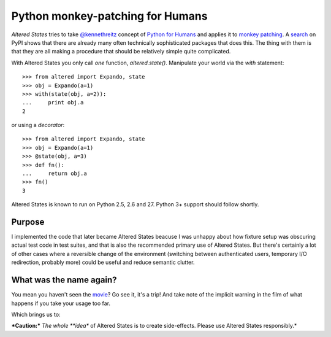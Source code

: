 ===================================
 Python monkey-patching for Humans
===================================

*Altered States* tries to take `@kennethreitz
<https://github.com/kennethreitz>`_ concept of `Python for Humans
<http://python-for-humans.heroku.com/>`_ and applies it to `monkey
patching <http://en.wikipedia.org/wiki/Monkey_patch>`_. A
`search <http://pypi.python.org/pypi?%3Aaction=search&term=monkey+patch>`_ on
PyPI shows that there are already many often technically sophisticated
packages that does this. The thing with them is that they are all
making a procedure that should be relatively simple quite complicated.

With Altered States you only call *one* function, `altered.state()`.  Manipulate
your world via the `with` statement:

::

    >>> from altered import Expando, state
    >>> obj = Expando(a=1)
    >>> with(state(obj, a=2)):
    ...     print obj.a
    2

or using a `decorator`:

::

    >>> from altered import Expando, state
    >>> obj = Expando(a=1)
    >>> @state(obj, a=3)
    >>> def fn():
    ...     return obj.a
    >>> fn()
    3

Altered States is known to run on Python 2.5, 2.6 and 27. Python 3+
support should follow shortly.

Purpose
-------

I implemented the code that later became Altered States beacuse I was
unhappy about how fixture setup was obscuring actual test code in test
suites, and that is also the recommended primary use of Altered
States. But there's certainly a lot of other cases where a reversible
change of the environment (switching between authenticated users,
temporary I/O redirection, probably more) could be useful and reduce
semantic clutter.

What was the name again?
------------------------

You mean you haven't seen the
`movie <http://www.imdb.com/title/tt0080360/>`_? Go see it, it's a trip!  And
take note of the implicit warning in the film of what happens if you
take your usage too far.

Which brings us to:

***Caution:*** *The whole **idea** of Altered States is to create
side-effects. Please use Altered States responsibly.*
